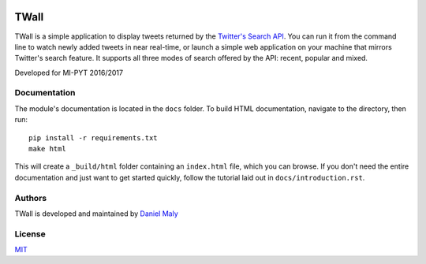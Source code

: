 .. image:: https://travis-ci.com/DanielMaly/twall.svg?token=yoWLxXubPxheVtq154yv&branch=master
   :target: https://travis-ci.com/DanielMaly/twall.svg?token=yoWLxXubPxheVtq154yv&branch=master

TWall
=====

TWall is a simple application to display tweets returned by the
`Twitter's Search API <https://dev.twitter.com/rest/public/search>`_. You can run it from the command line to watch
newly added tweets in near real-time, or launch a simple web application on your machine that mirrors Twitter's search
feature. It supports all three modes of search offered by the API: recent, popular and mixed.

Developed for MI-PYT 2016/2017


Documentation
-------------
The module's documentation is located in the ``docs`` folder. To build HTML documentation, navigate to 
the directory, then run::

    pip install -r requirements.txt
    make html

This will create a ``_build/html`` folder containing an ``index.html`` file, which you can browse. If you don't
need the entire documentation and just want to get started quickly, follow the tutorial laid out in 
``docs/introduction.rst``.


Authors
-------

TWall is developed and maintained by `Daniel Maly <https://github.com/DanielMaly>`_


License
-------

`MIT <https://opensource.org/licenses/MIT>`_